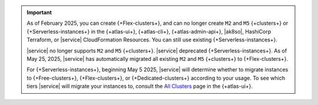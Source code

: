 .. important::

    As of February 2025, you can create {+Flex-clusters+}, and can no longer
    create ``M2`` and ``M5`` {+clusters+} or {+Serverless-instances+} in the 
    {+atlas-ui+}, {+atlas-cli+}, {+atlas-admin-api+}, |ak8so|, HashiCorp Terraform,
    or |service| CloudFormation Resources.
    You can still use existing {+Serverless-instances+}.

    |service| no longer supports ``M2`` and ``M5`` {+clusters+}.
    |service| deprecated {+Serverless-instances+}. As of May 25, 2025,
    |service| has automatically migrated all existing ``M2`` and ``M5``
    {+clusters+} to {+Flex-clusters+}.
    
    For {+Serverless-instances+}, beginning May 5 2025, |service| will
    determine whether to migrate instances to {+Free-clusters+},
    {+Flex-clusters+}, or {+Dedicated-clusters+} according to your usage. 
    To see which tiers |service| will migrate your instances
    to, consult the `All Clusters <https://cloud.mongodb.com/v2#/clusters>`__ 
    page in the {+atlas-ui+}.

